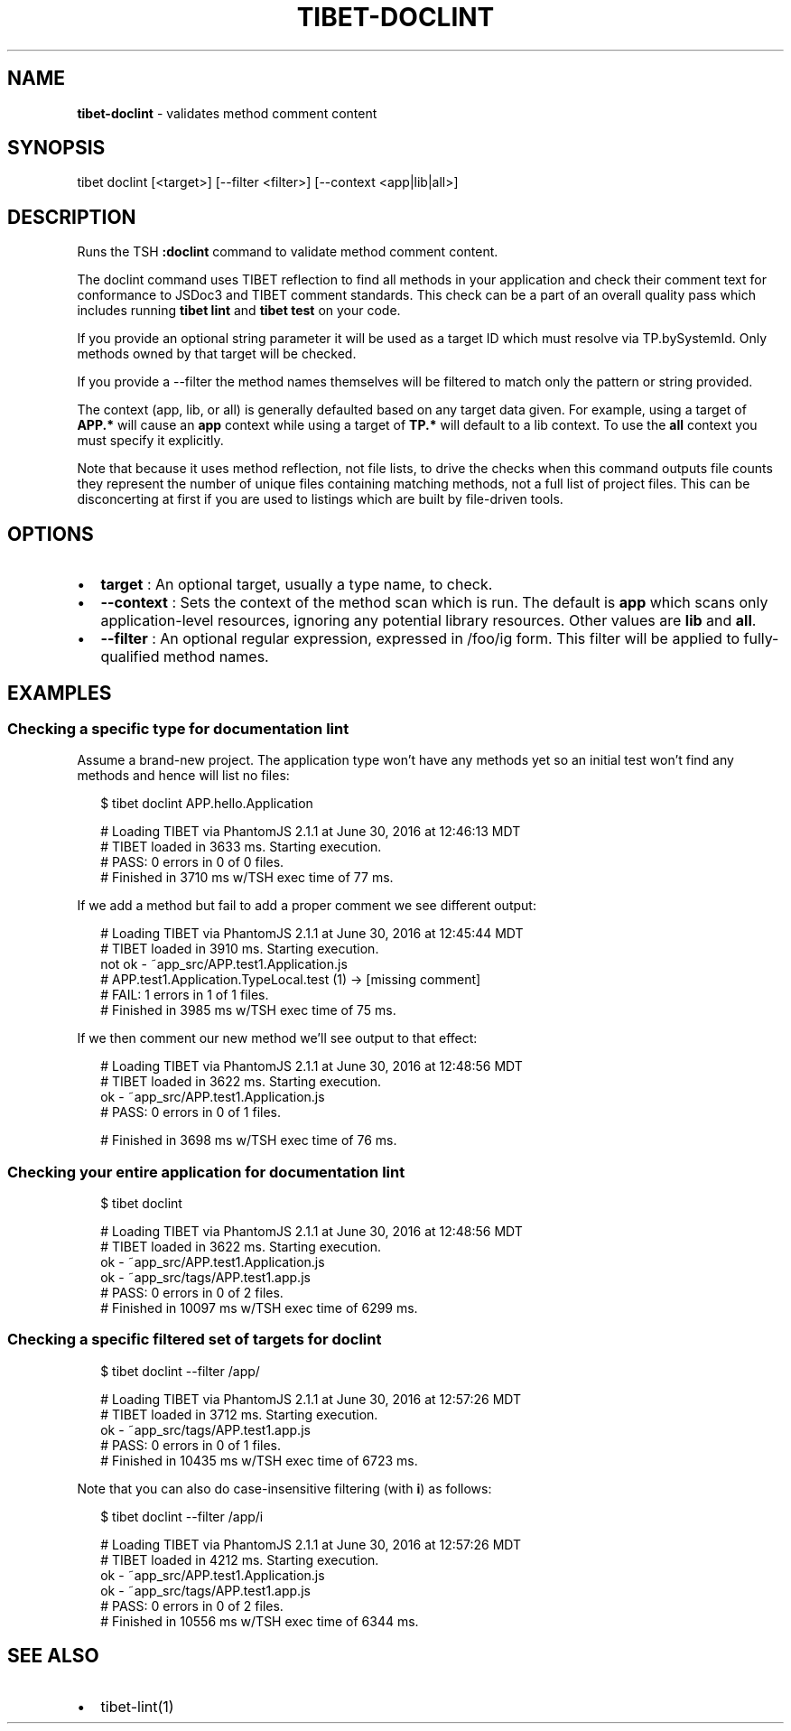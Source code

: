 .TH "TIBET\-DOCLINT" "1" "August 2017" "" ""
.SH "NAME"
\fBtibet-doclint\fR \- validates method comment content
.SH SYNOPSIS
.P
tibet doclint [<target>] [\-\-filter <filter>] [\-\-context <app|lib|all>]
.SH DESCRIPTION
.P
Runs the TSH \fB:doclint\fP command to validate method comment content\.
.P
The doclint command uses TIBET reflection to find all methods in your
application and check their comment text for conformance to JSDoc3 and
TIBET comment standards\. This check can be a part of an overall quality
pass which includes running \fBtibet lint\fP and \fBtibet test\fP on your code\.
.P
If you provide an optional string parameter it will be used as a target
ID which must resolve via TP\.bySystemId\. Only methods owned by that target will
be checked\.
.P
If you provide a \-\-filter the method names themselves will be filtered to match
only the pattern or string provided\.
.P
The context (app, lib, or all) is generally defaulted based on any target data
given\. For example, using a target of \fBAPP\.*\fP will cause an \fBapp\fP context while
using a target of \fBTP\.*\fP will default to a lib context\. To use the \fBall\fP context
you must specify it explicitly\.
.P
Note that because it uses method reflection, not file lists, to drive
the checks when this command outputs file counts they represent the
number of unique files containing matching methods, not a full list
of project files\. This can be disconcerting at first if you are used
to listings which are built by file\-driven tools\.
.SH OPTIONS
.RS 0
.IP \(bu 2
\fBtarget\fP :
An optional target, usually a type name, to check\.
.IP \(bu 2
\fB\-\-context\fP :
Sets the context of the method scan which is run\. The default is \fBapp\fP
which scans only application\-level resources, ignoring any potential library
resources\. Other values are \fBlib\fP and \fBall\fP\|\.
.IP \(bu 2
\fB\-\-filter\fP :
An optional regular expression, expressed in /foo/ig form\. This filter will
be applied to fully\-qualified method names\.

.RE
.SH EXAMPLES
.SS Checking a specific type for documentation lint
.P
Assume a brand\-new project\. The application type won't have any methods yet
so an initial test won't find any methods and hence will list no files:
.P
.RS 2
.nf
$ tibet doclint APP\.hello\.Application

# Loading TIBET via PhantomJS 2\.1\.1 at June 30, 2016 at 12:46:13 MDT
# TIBET loaded in 3633 ms\. Starting execution\.
# PASS: 0 errors in 0 of 0 files\.
# Finished in 3710 ms w/TSH exec time of 77 ms\.
.fi
.RE
.P
If we add a method but fail to add a proper comment we see different output:
.P
.RS 2
.nf
# Loading TIBET via PhantomJS 2\.1\.1 at June 30, 2016 at 12:45:44 MDT
# TIBET loaded in 3910 ms\. Starting execution\.
not ok \- ~app_src/APP\.test1\.Application\.js
# APP\.test1\.Application\.TypeLocal\.test (1) \-> [missing comment]
# FAIL: 1 errors in 1 of 1 files\.
# Finished in 3985 ms w/TSH exec time of 75 ms\.
.fi
.RE
.P
If we then comment our new method we'll see output to that effect:
.P
.RS 2
.nf
# Loading TIBET via PhantomJS 2\.1\.1 at June 30, 2016 at 12:48:56 MDT
# TIBET loaded in 3622 ms\. Starting execution\.
ok \- ~app_src/APP\.test1\.Application\.js
# PASS: 0 errors in 0 of 1 files\.

# Finished in 3698 ms w/TSH exec time of 76 ms\.
.fi
.RE
.SS Checking your entire application for documentation lint
.P
.RS 2
.nf
$ tibet doclint

# Loading TIBET via PhantomJS 2\.1\.1 at June 30, 2016 at 12:48:56 MDT
# TIBET loaded in 3622 ms\. Starting execution\.
ok \- ~app_src/APP\.test1\.Application\.js
ok \- ~app_src/tags/APP\.test1\.app\.js
# PASS: 0 errors in 0 of 2 files\.
# Finished in 10097 ms w/TSH exec time of 6299 ms\.
.fi
.RE
.SS Checking a specific filtered set of targets for doclint
.P
.RS 2
.nf
$ tibet doclint \-\-filter /app/

# Loading TIBET via PhantomJS 2\.1\.1 at June 30, 2016 at 12:57:26 MDT
# TIBET loaded in 3712 ms\. Starting execution\.
ok \- ~app_src/tags/APP\.test1\.app\.js
# PASS: 0 errors in 0 of 1 files\.
# Finished in 10435 ms w/TSH exec time of 6723 ms\.
.fi
.RE
.P
Note that you can also do case\-insensitive filtering (with \fBi\fP) as follows:
.P
.RS 2
.nf
$ tibet doclint \-\-filter /app/i

# Loading TIBET via PhantomJS 2\.1\.1 at June 30, 2016 at 12:57:26 MDT
# TIBET loaded in 4212 ms\. Starting execution\.
ok \- ~app_src/APP\.test1\.Application\.js
ok \- ~app_src/tags/APP\.test1\.app\.js
# PASS: 0 errors in 0 of 2 files\.
# Finished in 10556 ms w/TSH exec time of 6344 ms\.
.fi
.RE
.SH SEE ALSO
.RS 0
.IP \(bu 2
tibet\-lint(1)

.RE

